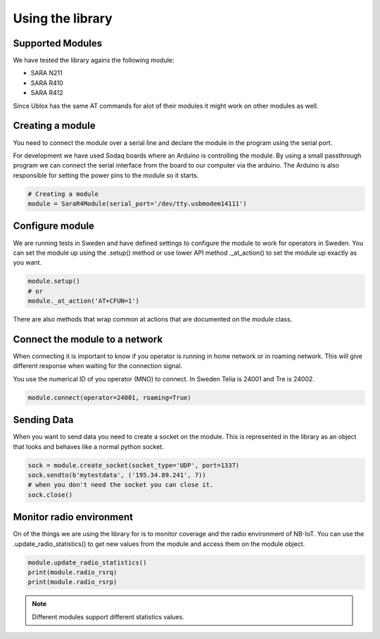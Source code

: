 =================
Using the library
=================

Supported Modules
=================

We have tested the library agains the following module:

* SARA N211
* SARA R410
* SARA R412

Since Ublox has the same AT commands for alot of their modules it might work on
other modules as well.

Creating a module
=================

You need to connect the module over a serial line and declare the module in
the program using the serial port.

For development we have used Sodaq boards where an Arduino is controlling the
module. By using a small passthrough program we can connect the serial interface
from the board to our computer via the arduino. The Arduino is also responsible
for setting the power pins to the module so it starts.

.. code-block:: python

    # Creating a module
    module = SaraR4Module(serial_port='/dev/tty.usbmodem14111')


Configure module
================

We are running tests in Sweden and have defined settings to configure the module
to work for operators in Sweden. You can set the module up using the .setup()
method or use lower API method ._at_action() to set the module up exactly as you
want.

.. code-block:: python

    module.setup()
    # or
    module._at_action('AT+CFUN=1')

There are also methods that wrap common at actions that are documented on the
module class.

Connect the module to a network
===============================

When connecting it is important to know if you operator is running in home
network or in roaming network. This will give different response when waiting
for the connection signal.

You use the numerical ID of you operator (MNO) to connect. In Sweden Telia is
24001 and Tre is 24002.

.. code-block:: python

    module.connect(operator=24001, roaming=True)


Sending Data
============

When you want to send data you need to create a socket on the module. This is
represented in the library as an object that looks and behaves like a normal
python socket.

.. code-block:: python

    sock = module.create_socket(socket_type='UDP', port=1337)
    sock.sendto(b'mytestdata', ('195.34.89.241', 7))
    # when you don't need the socket you can close it.
    sock.close()


Monitor radio environment
=========================

On of the things we are using the library for is to monitor coverage and the
radio environment of NB-IoT.
You can use the .update_radio_statistics() to get new values from the module
and access them on the module object.

.. code-block:: python

    module.update_radio_statistics()
    print(module.radio_rsrq)
    print(module.radio_rsrp)


.. note::

    Different modules support different statistics values.
